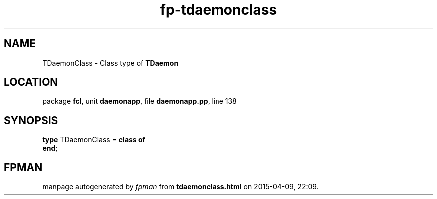 .\" file autogenerated by fpman
.TH "fp-tdaemonclass" 3 "2014-03-14" "fpman" "Free Pascal Programmer's Manual"
.SH NAME
TDaemonClass - Class type of \fBTDaemon\fR 
.SH LOCATION
package \fBfcl\fR, unit \fBdaemonapp\fR, file \fBdaemonapp.pp\fR, line 138
.SH SYNOPSIS
\fBtype\fR TDaemonClass = \fBclass of\fR
.br
\fBend\fR;
.SH FPMAN
manpage autogenerated by \fIfpman\fR from \fBtdaemonclass.html\fR on 2015-04-09, 22:09.

